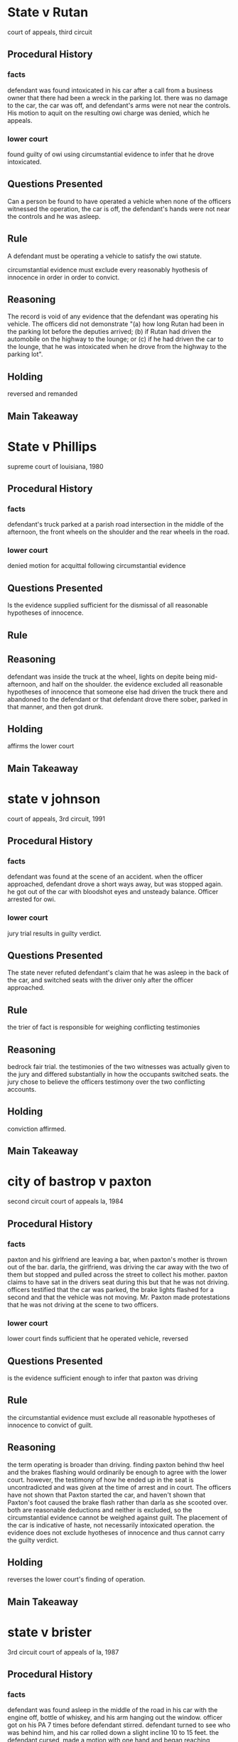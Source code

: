 * State v Rutan

court of appeals, third circuit

** Procedural History

*** facts

    defendant was found intoxicated in his car after a call from a business owner that there had been a wreck in the parking lot. there was no damage to the car, the car was off, and defendant's arms were not near the controls. His motion to aquit on the resulting owi charge was denied, which he appeals.

*** lower court

    found guilty of owi using circumstantial evidence to infer that he drove intoxicated.

** Questions Presented

   Can a person be found to have operated a vehicle when none of the officers witnessed the operation, the car is off, the defendant's hands were not near the controls and he was asleep.

** Rule

   A defendant must be operating a vehicle to satisfy the owi statute.

   circumstantial evidence must exclude every reasonably hyothesis of innocence in order in order to convict.

** Reasoning

   The record is void of any evidence that the defendant was operating his vehicle. The officers did not demonstrate "(a) how long Rutan had been in the parking lot before the deputies arrived; (b) if Rutan had driven the automobile on the highway to the lounge; or (c) if he had driven the car to the lounge, that he was intoxicated when he drove from the highway to the parking lot".

** Holding

   reversed and remanded

** Main Takeaway
* State v Phillips

  supreme court of louisiana, 1980

** Procedural History

*** facts

    defendant's truck parked at a parish road intersection in the middle of the afternoon, the front wheels on the shoulder and the rear wheels in the road.

*** lower court

    denied motion for acquittal following circumstantial evidence

** Questions Presented

   Is the evidence supplied sufficient for the dismissal of all reasonable hypotheses of innocence.

** Rule

** Reasoning

   defendant was inside the truck at the wheel, lights on depite being mid-afternoon, and half on the shoulder. the evidence excluded all reasonable hypotheses of innocence that someone else had driven the truck there and abandoned to the defendant or that defendant drove there sober, parked in that manner, and then got drunk.

** Holding

   affirms the lower court

** Main Takeaway
* state v johnson

  court of appeals, 3rd circuit, 1991

** Procedural History

*** facts

    defendant was found at the scene of an accident. when the officer approached, defendant drove a short ways away, but was stopped again. he got out of the car with bloodshot eyes and unsteady balance. Officer arrested for owi.

*** lower court

    jury trial results in guilty verdict.

** Questions Presented

   The state never refuted defendant's claim that he was asleep in the back of the car, and switched seats with the driver only after the officer approached.

** Rule

   the trier of fact is responsible for weighing conflicting testimonies

** Reasoning

   bedrock fair trial. the testimonies of the two witnesses was actually given to the jury and differed substantially in how the occupants switched seats. the jury chose to believe the officers testimony over the two conflicting accounts.

** Holding

   conviction affirmed.

** Main Takeaway
* city of bastrop v paxton

second circuit court of appeals la, 1984

** Procedural History

*** facts

    paxton and his girlfriend are leaving a bar, when paxton's mother is thrown out of the bar. darla, the girlfriend, was driving the car away with the two of them but stopped and pulled across the street to collect his mother. paxton claims to have sat in the drivers seat during this but that he was not driving. officers testified that the car was parked, the brake lights flashed for a second and that the vehicle was not moving. Mr. Paxton made protestations that he was not driving at the scene to two officers.

*** lower court

    lower court finds sufficient that he operated vehicle, reversed

** Questions Presented

   is the evidence sufficient enough to infer that paxton was driving

** Rule

   the circumstantial evidence must exclude all reasonable hypotheses of innocence to convict of guilt.

** Reasoning

   the term operating is broader than driving. finding paxton behind thw heel and the brakes flashing would ordinarily be enough to agree with the lower court. however, the testimony of how he ended up in the seat is uncontradicted and was given at the time of arrest and in court. The officers have not shown that Paxton started the car, and haven't shown that Paxton's foot caused the brake flash rather than darla as she scooted over. both are reasonable deductions and neither is excluded, so the circumstantial evidence cannot be weighed against guilt. The placement of the car is indicative of haste, not necessarily intoxicated operation. the evidence does not exclude hyotheses of innocence and thus cannot carry the guilty verdict.

** Holding

   reverses the lower court's finding of operation.

** Main Takeaway
* state v brister

3rd circuit court of appeals of la, 1987

** Procedural History

*** facts

defendant was found asleep in the middle of the road in his car with the engine off, bottle of whiskey, and his arm hanging out the window. officer got on his PA 7 times before defendant stirred. defendant turned to see who was behind him, and his car rolled down a slight incline 10 to 15 feet. the defendant cursed, made a motion with one hand and began reaching between the seats. the officer maced him fearing a weapon. officer pulled defendant out of the car but defendant resisted. finally, the officer secured the man and placed him under arrest.

*** lower court

    convicted of driving while intoxicated, resisting an officer, simple obstruction of a highway, and driving with an expired inspection.

** Questions Presented

   Did the defendant operate the vehicle as required under 14:98?

** Rule

   Operation is broader than driving, looking to use of the controls of the vehicle. It often involves circumstantial evidence, a standard which requires excluding reasonable hypotheses of innocence to apply to guilt.

** Reasoning

   The mere presence of the person in the vehicle does not make him an operator. There must be some interaction with the controls. "No evidence was introduced that defendant released the brake causing the car to roll forward or that he was steering the car". officer's own theory was that the movement caused the motion of the car, a reasonable hyothesis of innocence: the car moved independently of the control of the occupant. thus there could be no finding of operation, and a necessary element of 14:98 was not met.

** Holding

   reversed on all counts except for the charge the defendant dropped his appeal on: blocking a lane of traffic.

** Main Takeaway
